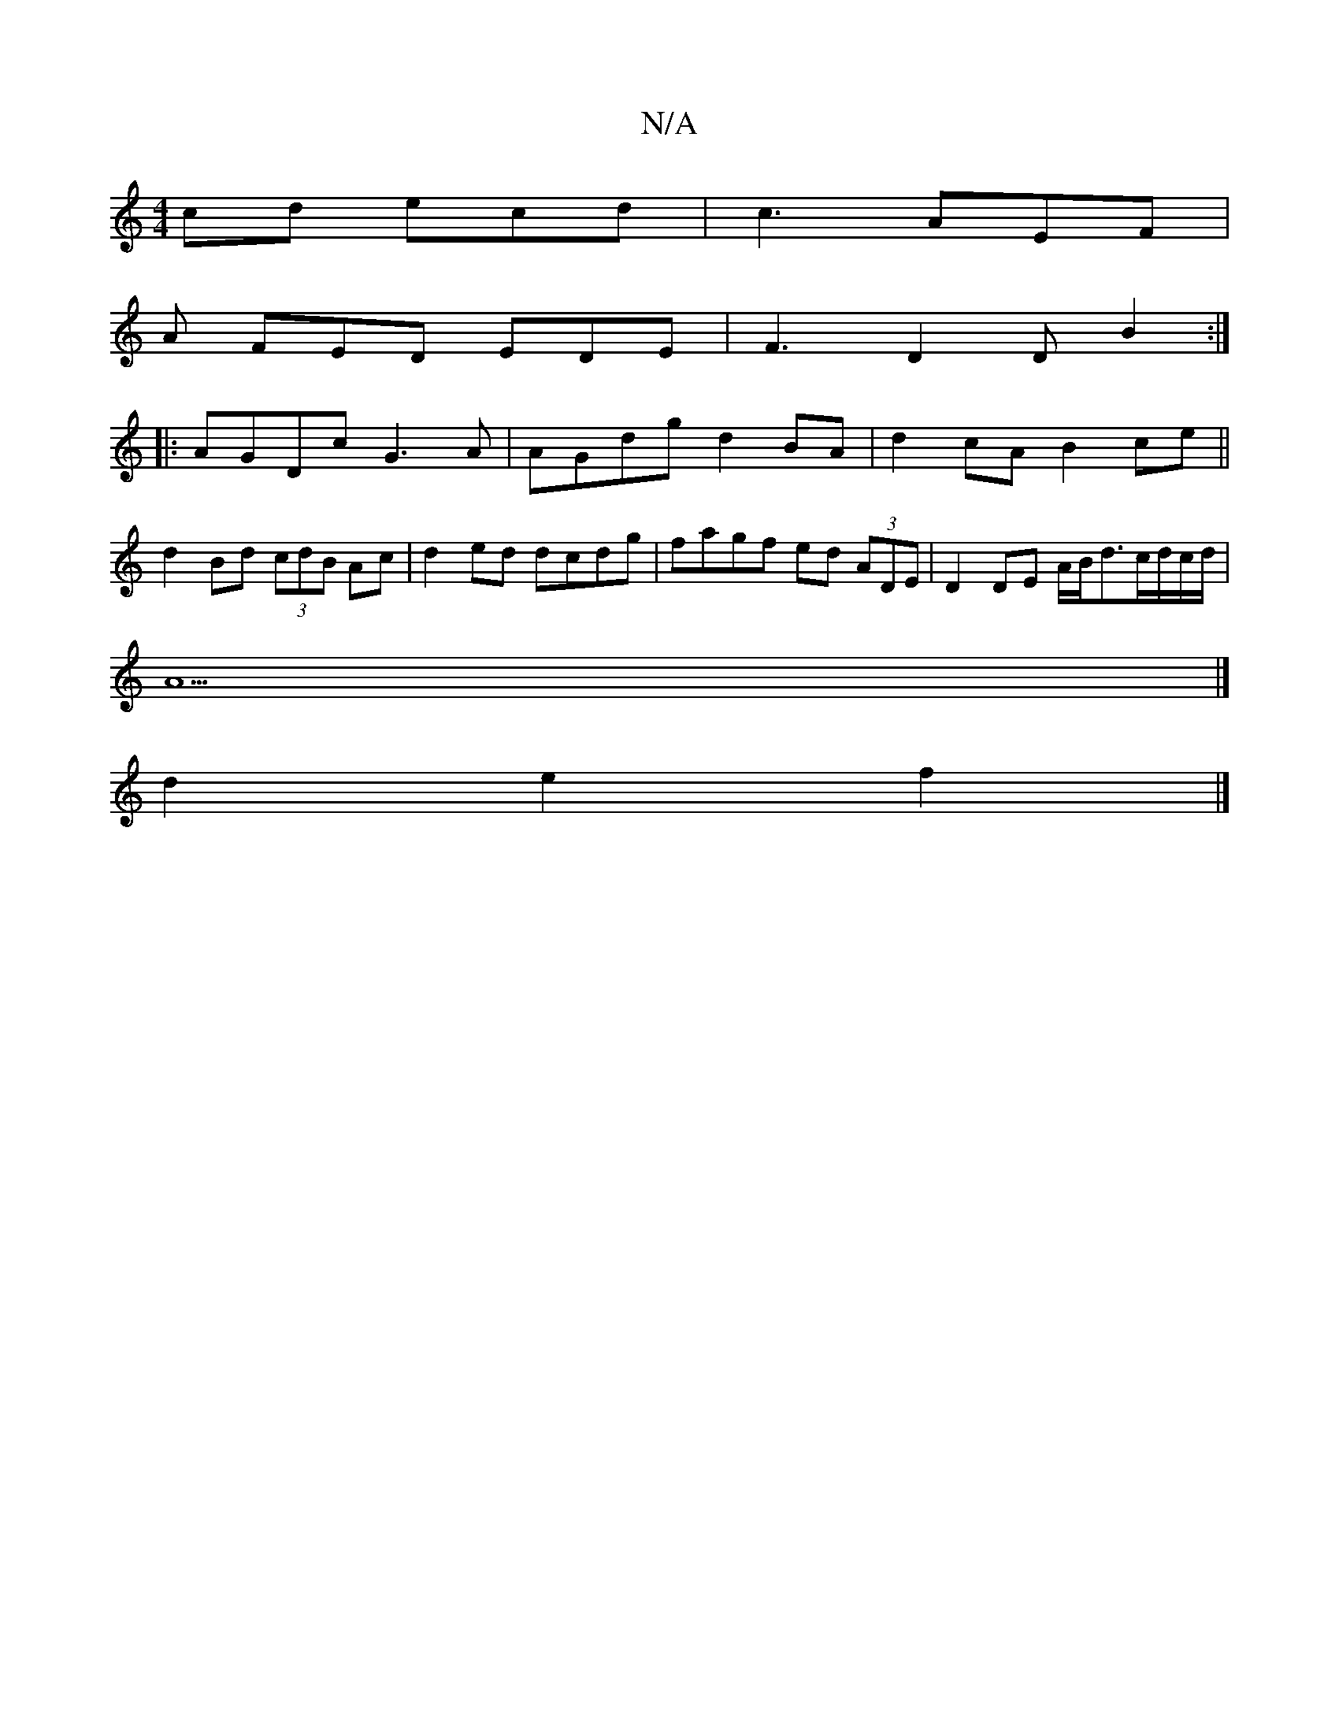 X:1
T:N/A
M:4/4
R:N/A
K:Cmajor
/cd ecd|c3 AEF|
A FED EDE|F3 D2 DB2:|
|:AGDc G3A|AGdg d2BA|d2cA B2 ce||
d2 Bd (3cdB Ac|d2 ed dcdg|fagf ed (3ADE|D2 DE A/2B/2d3/2c/2d/2c/2d/2|
A5|]
d2e2f2 |]

|:D2b a3 :|2 A6-|Adef G4 ||

f4 a2 gf/g/:|